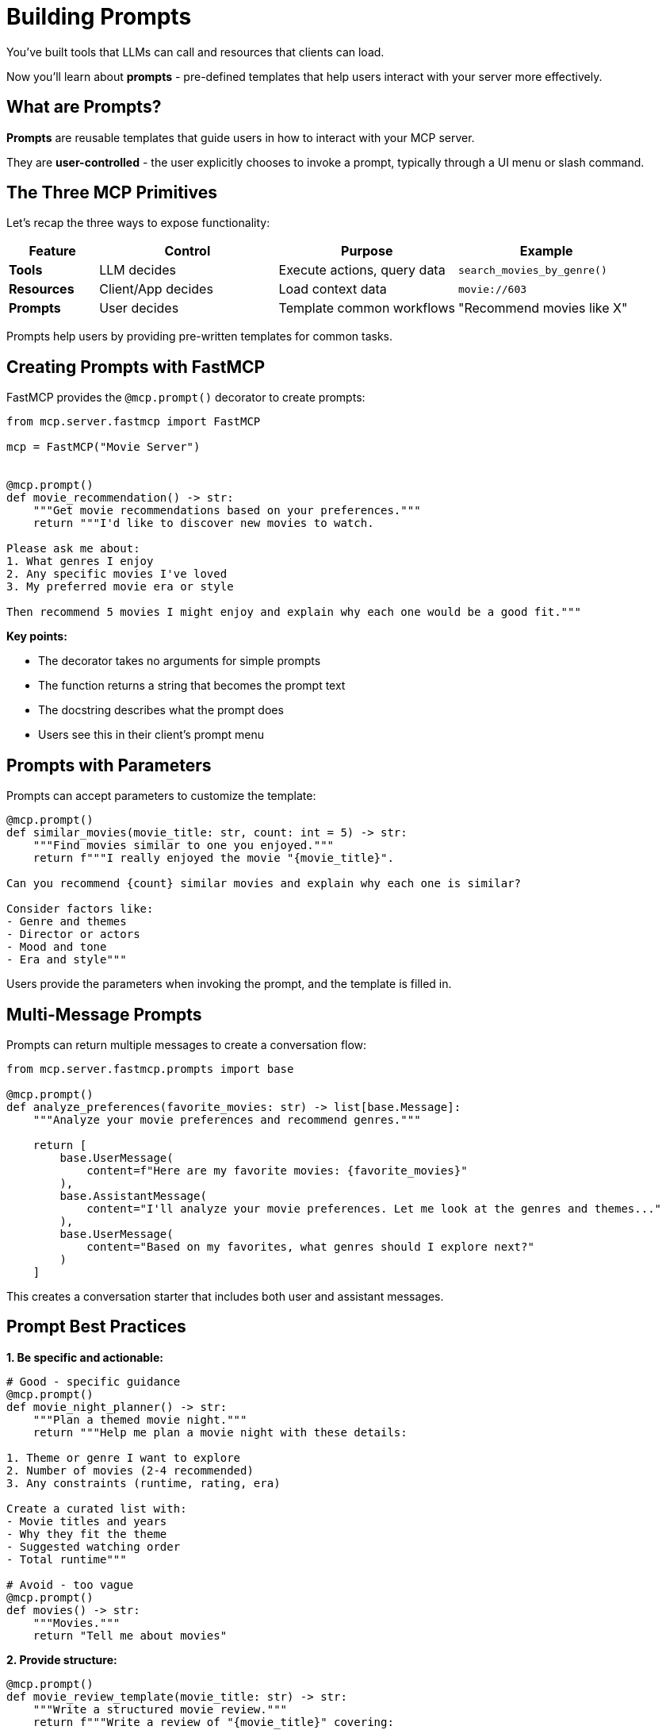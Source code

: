 = Building Prompts
:type: lesson
:order: 11


You've built tools that LLMs can call and resources that clients can load.

Now you'll learn about **prompts** - pre-defined templates that help users interact with your server more effectively.


== What are Prompts?

**Prompts** are reusable templates that guide users in how to interact with your MCP server.

They are **user-controlled** - the user explicitly chooses to invoke a prompt, typically through a UI menu or slash command.


== The Three MCP Primitives

Let's recap the three ways to expose functionality:

[cols="1,2,2,2"]
|===
| Feature | Control | Purpose | Example

| **Tools**
| LLM decides
| Execute actions, query data
| `search_movies_by_genre()`

| **Resources**
| Client/App decides
| Load context data
| `movie://603`

| **Prompts**
| User decides
| Template common workflows
| "Recommend movies like X"
|===


Prompts help users by providing pre-written templates for common tasks.


== Creating Prompts with FastMCP

FastMCP provides the `@mcp.prompt()` decorator to create prompts:

[source,python]
----
from mcp.server.fastmcp import FastMCP

mcp = FastMCP("Movie Server")


@mcp.prompt()
def movie_recommendation() -> str:
    """Get movie recommendations based on your preferences."""
    return """I'd like to discover new movies to watch.

Please ask me about:
1. What genres I enjoy
2. Any specific movies I've loved
3. My preferred movie era or style

Then recommend 5 movies I might enjoy and explain why each one would be a good fit."""
----

**Key points:**

* The decorator takes no arguments for simple prompts
* The function returns a string that becomes the prompt text
* The docstring describes what the prompt does
* Users see this in their client's prompt menu


== Prompts with Parameters

Prompts can accept parameters to customize the template:

[source,python]
----
@mcp.prompt()
def similar_movies(movie_title: str, count: int = 5) -> str:
    """Find movies similar to one you enjoyed."""
    return f"""I really enjoyed the movie "{movie_title}".

Can you recommend {count} similar movies and explain why each one is similar?

Consider factors like:
- Genre and themes
- Director or actors
- Mood and tone
- Era and style"""
----

Users provide the parameters when invoking the prompt, and the template is filled in.


== Multi-Message Prompts

Prompts can return multiple messages to create a conversation flow:

[source,python]
----
from mcp.server.fastmcp.prompts import base

@mcp.prompt()
def analyze_preferences(favorite_movies: str) -> list[base.Message]:
    """Analyze your movie preferences and recommend genres."""
    
    return [
        base.UserMessage(
            content=f"Here are my favorite movies: {favorite_movies}"
        ),
        base.AssistantMessage(
            content="I'll analyze your movie preferences. Let me look at the genres and themes..."
        ),
        base.UserMessage(
            content="Based on my favorites, what genres should I explore next?"
        )
    ]
----

This creates a conversation starter that includes both user and assistant messages.


== Prompt Best Practices

**1. Be specific and actionable:**

[source,python]
----
# Good - specific guidance
@mcp.prompt()
def movie_night_planner() -> str:
    """Plan a themed movie night."""
    return """Help me plan a movie night with these details:
    
1. Theme or genre I want to explore
2. Number of movies (2-4 recommended)
3. Any constraints (runtime, rating, era)

Create a curated list with:
- Movie titles and years
- Why they fit the theme
- Suggested watching order
- Total runtime"""

# Avoid - too vague
@mcp.prompt()
def movies() -> str:
    """Movies."""
    return "Tell me about movies"
----


**2. Provide structure:**

[source,python]
----
@mcp.prompt()
def movie_review_template(movie_title: str) -> str:
    """Write a structured movie review."""
    return f"""Write a review of "{movie_title}" covering:

**Plot Summary** (no spoilers)
- Brief overview in 2-3 sentences

**Strengths**
- What worked well?
- Standout performances?

**Weaknesses**  
- What could be improved?

**Overall Verdict**
- Rating out of 10
- Who would enjoy this movie?"""
----


**3. Use clear parameters:**

[source,python]
----
@mcp.prompt()
def discovery_prompt(
    genre: str,
    decade: str = "any",
    mood: str = "any"
) -> str:
    """Discover hidden gems in a specific genre."""
    
    filters = []
    if decade != "any":
        filters.append(f"from the {decade}s")
    if mood != "any":
        filters.append(f"with a {mood} mood")
    
    filter_text = " ".join(filters) if filters else "from any era"
    
    return f"""Help me discover lesser-known {genre} movies {filter_text}.

Find me 5 hidden gems that:
- Have high ratings but are under-appreciated
- Represent the genre well
- Offer something unique

For each movie, explain:
- Why it's worth watching
- What makes it special
- Who would enjoy it"""
----


== When to Use Prompts

**Ideal use cases:**

* **Common workflows** - Tasks users do repeatedly
* **Complex requests** - Multi-step processes that need structure
* **Guided interactions** - Help users ask better questions
* **Templates** - Standard formats for reviews, analyses, etc.
* **Discovery** - Help users explore your server's capabilities


**Examples in our movie server:**

* "Recommend movies based on my favorites"
* "Plan a themed movie marathon"
* "Help me find movies I wouldn't normally discover"
* "Analyze why I like certain genres"
* "Compare two movies I'm deciding between"


== Prompts vs Tools

Understanding the difference:


**Prompts are templates:**

* Pre-written text that guides the user
* User explicitly selects them
* Create a starting point for conversation
* Don't execute code


**Tools are functions:**

* Execute code and return results
* LLM decides when to call them
* Perform actions and queries
* Can have side effects


**Use both together:**

A prompt might guide the user to ask questions that cause the LLM to call your tools.


**Example:**

1. User invokes "Movie Recommendation" prompt
2. Prompt asks about preferences
3. LLM calls `search_movies_by_genre()` tool
4. LLM uses results to make recommendations


== Adding Prompts to Your Server

Prompts are simple to add - just use the decorator:

[source,python]
----
@mcp.prompt()
def movie_discovery(genre: str = "any") -> str:
    """Discover new movies in a genre."""
    
    if genre == "any":
        return """Help me discover new movies!

Ask me:
- What genres I usually enjoy
- Recent movies I loved
- If I prefer classics or recent releases

Then recommend 5 diverse movies I should watch next."""
    
    return f"""I want to explore {genre} movies.

Recommend 5 {genre} movies that:
- Represent different styles within the genre
- Include both popular and hidden gems
- Span different eras

For each, explain why it's a great example of {genre}."""


@mcp.prompt()
def analyze_movie(movie_title: str) -> str:
    """Deep analysis of a specific movie."""
    return f"""Provide a detailed analysis of "{movie_title}":

**Themes & Symbolism**
- Major themes explored
- Symbolic elements

**Filmmaking**
- Directorial choices
- Cinematography highlights
- Score and sound design

**Cultural Impact**
- Reception and influence
- Legacy

Use the movie database to gather information about cast, director, and plot."""
----


[.summary]
== Summary

In this lesson, you learned about MCP prompts:

* **User-controlled templates** - Users explicitly invoke prompts
* **`@mcp.prompt()` decorator** - Create prompts with optional parameters
* **Multi-message prompts** - Build conversation flows
* **Best practices** - Be specific, provide structure, use clear parameters
* **Use cases** - Common workflows, guided interactions, templates
* **Prompts vs Tools** - Templates vs executable functions

Prompts make your server more user-friendly by providing pre-written templates for common tasks.

In the next module, you'll learn how to integrate MCP tools into your development workflows.
